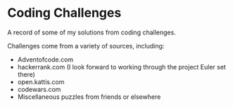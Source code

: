 * Coding Challenges

A record of some of my solutions from coding challenges.

Challenges come from a variety of sources, including:
- Adventofcode.com
- hackerrank.com (I look forward to working through the project Euler set there)
- open.kattis.com
- codewars.com
- Miscellaneous puzzles from friends or elsewhere

